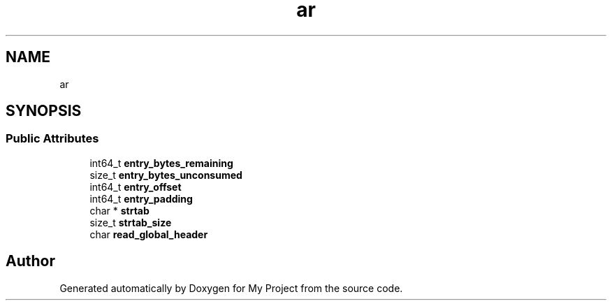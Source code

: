 .TH "ar" 3 "Wed Feb 1 2023" "Version Version 0.0" "My Project" \" -*- nroff -*-
.ad l
.nh
.SH NAME
ar
.SH SYNOPSIS
.br
.PP
.SS "Public Attributes"

.in +1c
.ti -1c
.RI "int64_t \fBentry_bytes_remaining\fP"
.br
.ti -1c
.RI "size_t \fBentry_bytes_unconsumed\fP"
.br
.ti -1c
.RI "int64_t \fBentry_offset\fP"
.br
.ti -1c
.RI "int64_t \fBentry_padding\fP"
.br
.ti -1c
.RI "char * \fBstrtab\fP"
.br
.ti -1c
.RI "size_t \fBstrtab_size\fP"
.br
.ti -1c
.RI "char \fBread_global_header\fP"
.br
.in -1c

.SH "Author"
.PP 
Generated automatically by Doxygen for My Project from the source code\&.
